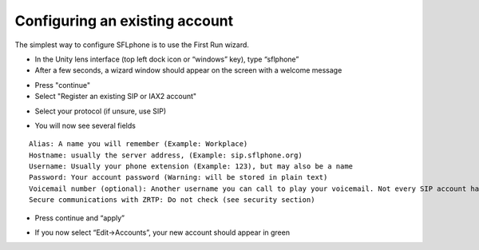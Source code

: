 .. _existingaccountconfiguration:

Configuring an existing account
===============

The simplest way to configure SFLphone is to use the First Run wizard.

* In the Unity lens interface (top left dock icon or “windows” key), type “sflphone”
* After a few seconds, a wizard window should appear on the screen with a welcome message

.. image:: /_static/accountwizard.png
  :scale: 65%

* Press "continue"
* Select "Register an existing SIP or IAX2 account"

.. image:: /_static/accounttype.png
  :scale: 75%

* Select your protocol (if unsure, use SIP)

.. image:: /_static/voipprotocols.png
  :scale: 75%

*  You will now see several fields

.. image:: /_static/accountsettings.png
  :scale: 75%

::

 Alias: A name you will remember (Example: Workplace)
 Hostname: usually the server address, (Example: sip.sflphone.org)
 Username: Usually your phone extension (Example: 123), but may also be a name
 Password: Your account password (Warning: will be stored in plain text)
 Voicemail number (optional): Another username you can call to play your voicemail. Not every SIP account has one.
 Secure communications with ZRTP: Do not check (see security section)

* Press continue and “apply”

.. image:: /_static/accountregistration.png

* If you now select “Edit->Accounts”, your new account should appear in green
